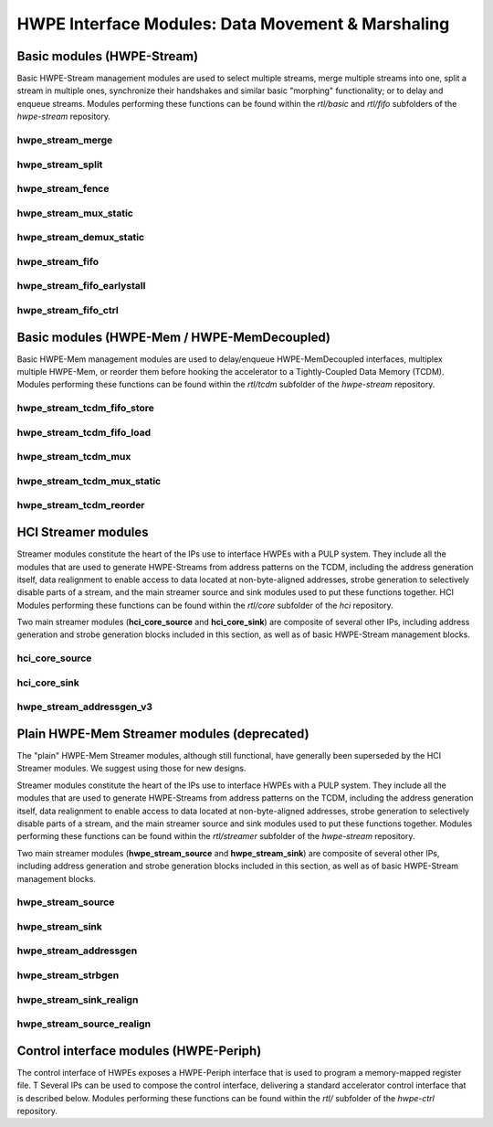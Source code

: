 
***************************************************
HWPE Interface Modules: Data Movement \& Marshaling
***************************************************

Basic modules (HWPE-Stream)
===========================

Basic HWPE-Stream management modules are used to select multiple streams,
merge multiple streams into one, split a stream in multiple ones, synchronize
their handshakes and similar basic "morphing" functionality; or to delay
and enqueue streams.
Modules performing these functions can be found within the `rtl/basic` and
`rtl/fifo` subfolders of the `hwpe-stream` repository.

.. raw:: latex

    \clearpage

hwpe_stream_merge
-----------------

.. _hwpe_stream_merge:
.. svprettyplot:: ./ips/hwpe-stream/rtl/basic/hwpe_stream_merge.sv

.. raw:: latex

    \clearpage

hwpe_stream_split
-----------------

.. _hwpe_stream_split:
.. svprettyplot:: ./ips/hwpe-stream/rtl/basic/hwpe_stream_split.sv

.. raw:: latex

    \clearpage

hwpe_stream_fence
-----------------

.. _hwpe_stream_fence:
.. svprettyplot:: ./ips/hwpe-stream/rtl/basic/hwpe_stream_fence.sv

.. raw:: latex

    \clearpage

hwpe_stream_mux_static
----------------------

.. _hwpe_stream_mux_static:
.. svprettyplot:: ./ips/hwpe-stream/rtl/basic/hwpe_stream_mux_static.sv

.. raw:: latex

    \clearpage

hwpe_stream_demux_static
------------------------

.. _hwpe_stream_demux_static:
.. svprettyplot:: ./ips/hwpe-stream/rtl/basic/hwpe_stream_demux_static.sv

.. raw:: latex

    \clearpage

.. hwpe_stream_buffer
.. ------------------
..
.. .. _hwpe_stream_buffer:
.. .. svprettyplot:: ./ips/hwpe-stream/rtl/fifo/hwpe_stream_buffer.sv
..
.. .. raw:: latex
..
..     \clearpage

hwpe_stream_fifo
----------------

.. _hwpe_stream_fifo:
.. svprettyplot:: ./ips/hwpe-stream/rtl/fifo/hwpe_stream_fifo.sv

.. raw:: latex

    \clearpage

hwpe_stream_fifo_earlystall
---------------------------

.. _hwpe_stream_fifo_earlystall:
.. svprettyplot:: ./ips/hwpe-stream/rtl/fifo/hwpe_stream_fifo_earlystall.sv

.. raw:: latex

    \clearpage

hwpe_stream_fifo_ctrl
---------------------

.. _hwpe_stream_fifo_ctrl:
.. svprettyplot:: ./ips/hwpe-stream/rtl/fifo/hwpe_stream_fifo_ctrl.sv

.. raw:: latex

    \clearpage

Basic modules (HWPE-Mem / HWPE-MemDecoupled)
============================================

Basic HWPE-Mem management modules are used to delay/enqueue HWPE-MemDecoupled
interfaces, multiplex multiple HWPE-Mem, or reorder them before hooking the
accelerator to a Tightly-Coupled Data Memory (TCDM).
Modules performing these functions can be found within the `rtl/tcdm`
subfolder of the `hwpe-stream` repository.

.. raw:: latex

    \clearpage

hwpe_stream_tcdm_fifo_store
---------------------------

.. _hwpe_stream_tcdm_fifo_store:
.. svprettyplot:: ./ips/hwpe-stream/rtl/tcdm/hwpe_stream_tcdm_fifo_store.sv

.. raw:: latex

    \clearpage

hwpe_stream_tcdm_fifo_load
--------------------------

.. _hwpe_stream_tcdm_fifo_load:
.. svprettyplot:: ./ips/hwpe-stream/rtl/tcdm/hwpe_stream_tcdm_fifo_load.sv

.. raw:: latex

    \clearpage

hwpe_stream_tcdm_mux
--------------------

.. _hwpe_stream_tcdm_mux:
.. svprettyplot:: ./ips/hwpe-stream/rtl/tcdm/hwpe_stream_tcdm_mux.sv

.. raw:: latex

    \clearpage

hwpe_stream_tcdm_mux_static
---------------------------

.. _hwpe_stream_tcdm_mux_static:
.. svprettyplot:: ./ips/hwpe-stream/rtl/tcdm/hwpe_stream_tcdm_mux_static.sv

.. raw:: latex

    \clearpage

hwpe_stream_tcdm_reorder
------------------------

.. _hwpe_stream_tcdm_reorder:
.. svprettyplot:: ./ips/hwpe-stream/rtl/tcdm/hwpe_stream_tcdm_reorder.sv

.. raw:: latex

    \clearpage

.. hwpe_stream_tcdm_reorder_static
.. -------------------------------

.. .. _hwpe_stream_tcdm_reorder_static:
.. .. svprettyplot:: ./ips/hwpe-stream/rtl/tcdm/hwpe_stream_tcdm_reorder_static.sv

.. .. raw:: latex

..     \clearpage

HCI Streamer modules
====================

Streamer modules constitute the heart of the IPs use to interface HWPEs
with a PULP system. They include all the modules that are used to
generate HWPE-Streams from address patterns on the TCDM, including the
address generation itself, data realignment to enable access to data located
at non-byte-aligned addresses, strobe generation to selectively disable parts
of a stream, and the main streamer source and sink modules used to put
these functions together.
HCI Modules performing these functions can be found within the `rtl/core`
subfolder of the `hci` repository.

Two main streamer modules (**hci_core_source** and **hci_core_sink**)
are composite of several other IPs, including address generation and
strobe generation blocks included in this section, as well as of basic
HWPE-Stream management blocks.

hci_core_source
---------------

.. _hci_core_source:
.. svprettyplot:: ./ips/hci/rtl/core/hci_core_source.sv

.. raw:: latex

    \clearpage

hci_core_sink
-------------

.. _hci_core_sink:
.. svprettyplot:: ./ips/hci/rtl/core/hci_core_sink.sv

.. raw:: latex

    \clearpage

hwpe_stream_addressgen_v3
-------------------------

.. _hwpe_stream_addressgen_v3:
.. svprettyplot:: ./ips/hwpe-stream/rtl/streamer/hwpe_stream_addressgen_v3.sv

.. raw:: latex

    \clearpage

Plain HWPE-Mem Streamer modules (deprecated)
===========================================

The "plain" HWPE-Mem Streamer modules, although still functional, have
generally been superseded by the HCI Streamer modules. We suggest using
those for new designs.

Streamer modules constitute the heart of the IPs use to interface HWPEs
with a PULP system. They include all the modules that are used to
generate HWPE-Streams from address patterns on the TCDM, including the
address generation itself, data realignment to enable access to data located
at non-byte-aligned addresses, strobe generation to selectively disable parts
of a stream, and the main streamer source and sink modules used to put
these functions together.
Modules performing these functions can be found within the `rtl/streamer`
subfolder of the `hwpe-stream` repository.

Two main streamer modules (**hwpe_stream_source** and **hwpe_stream_sink**)
are composite of several other IPs, including address generation and
strobe generation blocks included in this section, as well as of basic
HWPE-Stream management blocks.

.. raw:: latex

    \clearpage

hwpe_stream_source
------------------

.. _hwpe_stream_source:
.. svprettyplot:: ./ips/hwpe-stream/rtl/streamer/hwpe_stream_source.sv

.. raw:: latex

    \clearpage

hwpe_stream_sink
----------------

.. _hwpe_stream_sink:
.. svprettyplot:: ./ips/hwpe-stream/rtl/streamer/hwpe_stream_sink.sv

.. raw:: latex

    \clearpage

hwpe_stream_addressgen
----------------------

.. _hwpe_stream_addressgen:
.. svprettyplot:: ./ips/hwpe-stream/rtl/streamer/hwpe_stream_addressgen.sv

.. raw:: latex

    \clearpage

hwpe_stream_strbgen
-------------------

.. _hwpe_stream_strbgen:
.. svprettyplot:: ./ips/hwpe-stream/rtl/streamer/hwpe_stream_strbgen.sv

.. raw:: latex

    \clearpage

hwpe_stream_sink_realign
------------------------

.. _hwpe_stream_sink_realign:
.. svprettyplot:: ./ips/hwpe-stream/rtl/streamer/hwpe_stream_sink_realign.sv

.. raw:: latex

    \clearpage

hwpe_stream_source_realign
--------------------------

.. _hwpe_stream_source_realign:
.. svprettyplot:: ./ips/hwpe-stream/rtl/streamer/hwpe_stream_source_realign.sv

.. raw:: latex

    \clearpage

Control interface modules (HWPE-Periph)
=======================================

The control interface of HWPEs exposes a HWPE-Periph interface that is used
to program a memory-mapped register file. T
Several IPs can be used to compose the control interface, delivering a standard
accelerator control interface that is described below.
Modules performing these functions can be found within the `rtl/`
subfolder of the `hwpe-ctrl` repository.

.. Microcode processor
.. ~~~~~~~~~~~~~~~~~~~

.. The **hwpe_ctrl_ucode** module is a microcode processor that can be used
.. to execute the main computation block of an HWPE (implemented within the
.. “engine”) multiple times according to several rules, at the same time
.. adapting the value of several internal parameters. The microcode
.. processor can be used to execute a default number of 6 nested loops.

.. The microcode supports four R/W registers and twelve R/O registers (by
.. default); the microcode has two instructions: an **add** operation and a
.. **move** operation. The **add** operation performs RA := RA + RB; the
.. **move** operation performs RA := RB. R/O registers can only be used as
.. RB. The R/W registers can be used to generate offsets to program the
.. address generators, or for other purposes.

.. The microcode can be specified in a “high-level” fashion in terms of
.. YAML description, which can then be “compiled” by the *ucode_compile.py*
.. Python script, also within the *hwpe-ctrl* repository. The compiler
.. provides the two bit fields to be used to program the HWPE microcode
.. processor, typically this is either hardwired or passed through
.. job-independent registers.

.. Slave interface and register file
.. ~~~~~~~~~~~~~~~~~~~~~~~~~~~~~~~~~

.. The **hwpe_ctrl_slave** module implements the PERIPH slave interface.
.. The **hwpe_ctrl_regfile**, which is instantiated inside it, implements
.. the actual register file. The register file contains N_GENERIC_REGS
.. registers which are non-contexted, i.e. their value stays constant
.. between consecutive job offloads; and N_IO_REGS registers which are
.. contexted, i.e. which are used to implement a queue of jobs that can be
.. offloaded also when the HWPE is active. The slave module also generates
.. the events that are propagated in the PULP platform.

.. Sequential multiplier
.. ~~~~~~~~~~~~~~~~~~~~~

.. The **hwpe_ctrl_seq_mult** module is a utility module to implement a
.. sequential multiplier; it can be used to produce derivative parameters
.. e.g. for usage as read-only registers in the microcode processor. When
.. the *start* input is asserted, the multiplier will start compute the
.. product of the two inputs *a* and *b*. The sequential multiplier takes
.. *width(a)* cycles to compute the output and asserts a valid bit when the
.. product has been computed.
